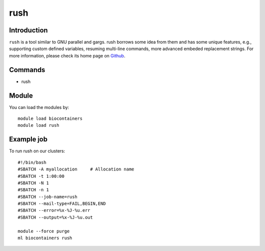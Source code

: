 .. _backbone-label:

rush
==============================

Introduction
~~~~~~~~
``rush`` is a tool similar to GNU parallel and gargs. rush borrows some idea from them and has some unique features, e.g., supporting custom defined variables, resuming multi-line commands, more advanced embeded replacement strings. For more information, please check its home page on `Github`_.

Commands
~~~~~~~
- rush

Module
~~~~~~~~
You can load the modules by::
    
    module load biocontainers
    module load rush

Example job
~~~~~
To run rush on our clusters::

    #!/bin/bash
    #SBATCH -A myallocation     # Allocation name 
    #SBATCH -t 1:00:00
    #SBATCH -N 1
    #SBATCH -n 1
    #SBATCH --job-name=rush
    #SBATCH --mail-type=FAIL,BEGIN,END
    #SBATCH --error=%x-%J-%u.err
    #SBATCH --output=%x-%J-%u.out

    module --force purge
    ml biocontainers rush

.. _Github: https://github.com/shenwei356/rush